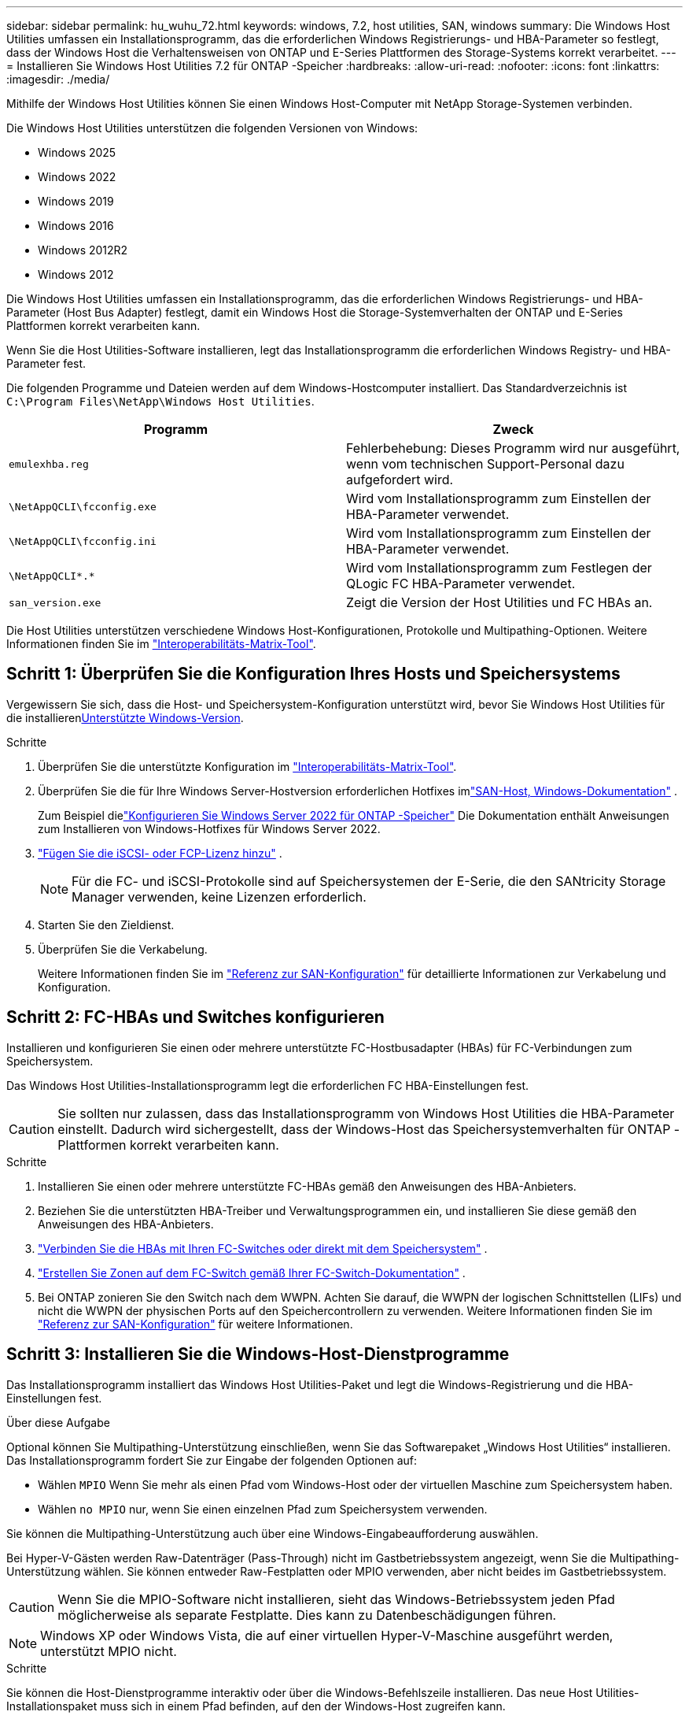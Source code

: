 ---
sidebar: sidebar 
permalink: hu_wuhu_72.html 
keywords: windows, 7.2, host utilities, SAN, windows 
summary: Die Windows Host Utilities umfassen ein Installationsprogramm, das die erforderlichen Windows Registrierungs- und HBA-Parameter so festlegt, dass der Windows Host die Verhaltensweisen von ONTAP und E-Series Plattformen des Storage-Systems korrekt verarbeitet. 
---
= Installieren Sie Windows Host Utilities 7.2 für ONTAP -Speicher
:hardbreaks:
:allow-uri-read: 
:nofooter: 
:icons: font
:linkattrs: 
:imagesdir: ./media/


[role="lead"]
Mithilfe der Windows Host Utilities können Sie einen Windows Host-Computer mit NetApp Storage-Systemen verbinden.

Die Windows Host Utilities unterstützen die folgenden Versionen von Windows:

* Windows 2025
* Windows 2022
* Windows 2019
* Windows 2016
* Windows 2012R2
* Windows 2012


Die Windows Host Utilities umfassen ein Installationsprogramm, das die erforderlichen Windows Registrierungs- und HBA-Parameter (Host Bus Adapter) festlegt, damit ein Windows Host die Storage-Systemverhalten der ONTAP und E-Series Plattformen korrekt verarbeiten kann.

Wenn Sie die Host Utilities-Software installieren, legt das Installationsprogramm die erforderlichen Windows Registry- und HBA-Parameter fest.

Die folgenden Programme und Dateien werden auf dem Windows-Hostcomputer installiert. Das Standardverzeichnis ist `C:\Program Files\NetApp\Windows Host Utilities`.

|===
| Programm | Zweck 


| `emulexhba.reg` | Fehlerbehebung: Dieses Programm wird nur ausgeführt, wenn vom technischen Support-Personal dazu aufgefordert wird. 


| `\NetAppQCLI\fcconfig.exe` | Wird vom Installationsprogramm zum Einstellen der HBA-Parameter verwendet. 


| `\NetAppQCLI\fcconfig.ini` | Wird vom Installationsprogramm zum Einstellen der HBA-Parameter verwendet. 


| `\NetAppQCLI\*.*` | Wird vom Installationsprogramm zum Festlegen der QLogic FC HBA-Parameter verwendet. 


| `san_version.exe` | Zeigt die Version der Host Utilities und FC HBAs an. 
|===
Die Host Utilities unterstützen verschiedene Windows Host-Konfigurationen, Protokolle und Multipathing-Optionen. Weitere Informationen finden Sie im https://mysupport.netapp.com/matrix/["Interoperabilitäts-Matrix-Tool"^].



== Schritt 1: Überprüfen Sie die Konfiguration Ihres Hosts und Speichersystems

Vergewissern Sie sich, dass die Host- und Speichersystem-Konfiguration unterstützt wird, bevor Sie Windows Host Utilities für die installieren<<supported-windows-versions-72,Unterstützte Windows-Version>>.

.Schritte
. Überprüfen Sie die unterstützte Konfiguration im http://mysupport.netapp.com/matrix["Interoperabilitäts-Matrix-Tool"^].
. Überprüfen Sie die für Ihre Windows Server-Hostversion erforderlichen Hotfixes imlink:https://docs.netapp.com/us-en/ontap-sanhost/index.html["SAN-Host, Windows-Dokumentation"] .
+
Zum Beispiel dielink:https://docs.netapp.com/us-en/ontap-sanhost/hu_windows_2022.html["Konfigurieren Sie Windows Server 2022 für ONTAP -Speicher"] Die Dokumentation enthält Anweisungen zum Installieren von Windows-Hotfixes für Windows Server 2022.

. link:https://docs.netapp.com/us-en/ontap/san-admin/verify-license-fc-iscsi-task.html["Fügen Sie die iSCSI- oder FCP-Lizenz hinzu"^] .
+

NOTE: Für die FC- und iSCSI-Protokolle sind auf Speichersystemen der E-Serie, die den SANtricity Storage Manager verwenden, keine Lizenzen erforderlich.

. Starten Sie den Zieldienst.
. Überprüfen Sie die Verkabelung.
+
Weitere Informationen finden Sie im https://docs.netapp.com/us-en/ontap/san-config/index.html["Referenz zur SAN-Konfiguration"^] für detaillierte Informationen zur Verkabelung und Konfiguration.





== Schritt 2: FC-HBAs und Switches konfigurieren

Installieren und konfigurieren Sie einen oder mehrere unterstützte FC-Hostbusadapter (HBAs) für FC-Verbindungen zum Speichersystem.

Das Windows Host Utilities-Installationsprogramm legt die erforderlichen FC HBA-Einstellungen fest.


CAUTION: Sie sollten nur zulassen, dass das Installationsprogramm von Windows Host Utilities die HBA-Parameter einstellt.  Dadurch wird sichergestellt, dass der Windows-Host das Speichersystemverhalten für ONTAP -Plattformen korrekt verarbeiten kann.

.Schritte
. Installieren Sie einen oder mehrere unterstützte FC-HBAs gemäß den Anweisungen des HBA-Anbieters.
. Beziehen Sie die unterstützten HBA-Treiber und Verwaltungsprogrammen ein, und installieren Sie diese gemäß den Anweisungen des HBA-Anbieters.
. https://docs.netapp.com/us-en/ontap/san-management/index.html["Verbinden Sie die HBAs mit Ihren FC-Switches oder direkt mit dem Speichersystem"^] .
. https://docs.netapp.com/us-en/ontap/san-config/fibre-channel-fcoe-zoning-concept.html["Erstellen Sie Zonen auf dem FC-Switch gemäß Ihrer FC-Switch-Dokumentation"^] .
. Bei ONTAP zonieren Sie den Switch nach dem WWPN.  Achten Sie darauf, die WWPN der logischen Schnittstellen (LIFs) und nicht die WWPN der physischen Ports auf den Speichercontrollern zu verwenden. Weitere Informationen finden Sie im  https://docs.netapp.com/us-en/ontap/san-config/index.html["Referenz zur SAN-Konfiguration"^] für weitere Informationen.




== Schritt 3: Installieren Sie die Windows-Host-Dienstprogramme

Das Installationsprogramm installiert das Windows Host Utilities-Paket und legt die Windows-Registrierung und die HBA-Einstellungen fest.

.Über diese Aufgabe
Optional können Sie Multipathing-Unterstützung einschließen, wenn Sie das Softwarepaket „Windows Host Utilities“ installieren.  Das Installationsprogramm fordert Sie zur Eingabe der folgenden Optionen auf:

* Wählen `MPIO` Wenn Sie mehr als einen Pfad vom Windows-Host oder der virtuellen Maschine zum Speichersystem haben.
* Wählen `no MPIO` nur, wenn Sie einen einzelnen Pfad zum Speichersystem verwenden.


Sie können die Multipathing-Unterstützung auch über eine Windows-Eingabeaufforderung auswählen.

Bei Hyper-V-Gästen werden Raw-Datenträger (Pass-Through) nicht im Gastbetriebssystem angezeigt, wenn Sie die Multipathing-Unterstützung wählen.  Sie können entweder Raw-Festplatten oder MPIO verwenden, aber nicht beides im Gastbetriebssystem.


CAUTION: Wenn Sie die MPIO-Software nicht installieren, sieht das Windows-Betriebssystem jeden Pfad möglicherweise als separate Festplatte. Dies kann zu Datenbeschädigungen führen.


NOTE: Windows XP oder Windows Vista, die auf einer virtuellen Hyper-V-Maschine ausgeführt werden, unterstützt MPIO nicht.

.Schritte
Sie können die Host-Dienstprogramme interaktiv oder über die Windows-Befehlszeile installieren.  Das neue Host Utilities-Installationspaket muss sich in einem Pfad befinden, auf den der Windows-Host zugreifen kann.

[role="tabbed-block"]
====
.Interaktiv installieren
--
Installieren Sie das Host Utilities-Softwarepaket interaktiv, indem Sie das Host Utilities-Installationsprogramm ausführen und den Anweisungen folgen.

.Schritte
. Laden Sie die ausführbare Datei vom herunter https://mysupport.netapp.com/site/products/all/details/hostutilities/downloads-tab/download/61343/7.2/downloads["NetApp Support Website"^].
. Wechseln Sie in das Verzeichnis, in dem Sie die ausführbare Datei heruntergeladen haben.
. Führen Sie die aus `netapp_windows_host_utilities_7.2_x64` Datei und folgen Sie den Anweisungen auf dem Bildschirm.
. Starten Sie den Windows-Host neu, wenn Sie dazu aufgefordert werden.


--
.Nicht-interaktiv installieren
--
Führen Sie eine nicht interaktive Installation der Host-Dienstprogramme mithilfe der Windows-Befehlszeile durch.  Das System wird nach Abschluss der Installation automatisch neu gestartet.

.Schritte
. Geben Sie den folgenden Befehl an der Windows-Eingabeaufforderung ein:
+
[source, cli]
----
msiexec /i installer.msi /quiet MULTIPATHING= {0 | 1} [INSTALLDIR=inst_path]
----
+
** `installer` Ist der Name des `.msi` Datei für Ihre CPU-Architektur.
** MULTIPATHING gibt an, ob MPIO-Unterstützung installiert ist. Die zulässigen Werte sind „0“ für „Nein“ und „1“ für „Ja“.
** `inst_path` Ist der Pfad, in dem die Host Utilities-Dateien installiert werden. Der Standardpfad lautet `C:\Program Files\NetApp\Windows Host Utilities\`.





NOTE: Um die standardmäßigen Microsoft Installer-Optionen (MSI) für die Protokollierung und andere Funktionen anzuzeigen, geben Sie ein `msiexec /help` An der Windows-Eingabeaufforderung. Beispiel: Der `msiexec /i install.msi /quiet /l*v <install.log> LOGVERBOSE=1` Befehl zeigt Protokollinformationen an.

--
====


== Was kommt als Nächstes?

link:hu_wuhu_hba_settings.html["Konfigurieren der Registrierungseinstellungen für Windows Host Utilities"] .
